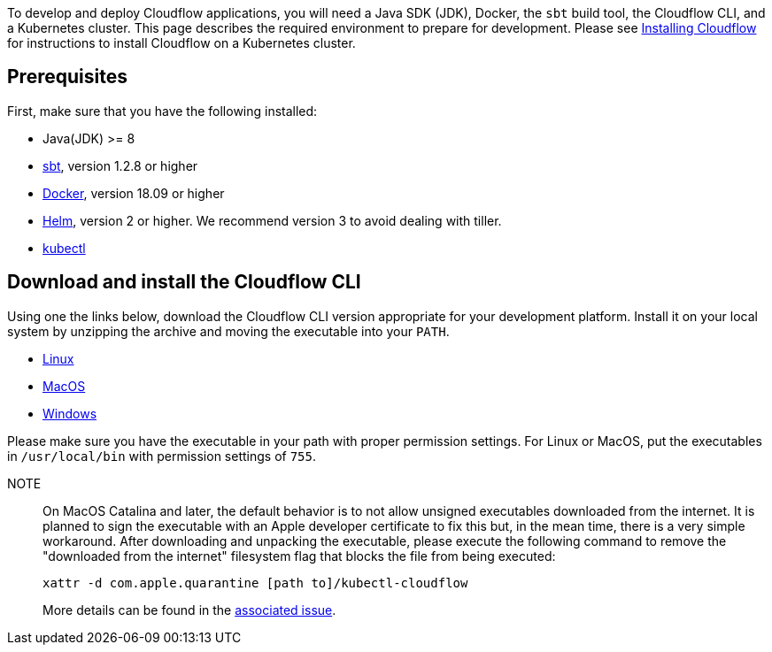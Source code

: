 :page-partial:

To develop and deploy Cloudflow applications, you will need a Java SDK (JDK), Docker, the `sbt` build tool, the Cloudflow CLI, and a Kubernetes cluster. 
This page describes the required environment to prepare for development. 
Please see xref:administration:installing-cloudflow.adoc[Installing Cloudflow] for instructions to install Cloudflow on a Kubernetes cluster.

== Prerequisites

First, make sure that you have the following installed:

* Java(JDK) >= 8
* https://www.scala-sbt.org/[sbt,window=_blank], version 1.2.8 or higher
* https://www.docker.com/community-edition[Docker,window=_blank], version 18.09 or higher
* https://helm.sh/docs/intro/install/[Helm,window=_blank], version 2 or higher. We recommend version 3 to avoid dealing with tiller.
* https://kubernetes.io/docs/tasks/tools/install-kubectl/[kubectl,window=_blank]

== Download and install the Cloudflow CLI

Using one the links below, download the Cloudflow CLI version appropriate for your development platform.
Install it on your local system by unzipping the archive and moving the executable into your `PATH`.

* https://bintray.com/lightbend/cloudflow-cli/download_file?file_path=kubectl-cloudflow-2.0.11.785-51544d5-linux-amd64.tar.gz[Linux]

* https://bintray.com/lightbend/cloudflow-cli/download_file?file_path=kubectl-cloudflow-2.0.11.785-51544d5-darwin-amd64.tar.gz[MacOS]

* https://bintray.com/lightbend/cloudflow-cli/download_file?file_path=kubectl-cloudflow-2.0.11.785-51544d5-windows-amd64.tar.gz[Windows]

Please make sure you have the executable in your path with proper permission settings. 
For Linux or MacOS, put the executables in `/usr/local/bin` with permission settings of `755`.

NOTE:: On MacOS Catalina and later, the default behavior is to not allow unsigned executables downloaded from the internet. 
It is planned to sign the executable with an Apple developer certificate to fix this but, in the mean time, there is a very simple workaround.
After downloading and unpacking the executable, please execute the following command to remove the "downloaded from the internet" filesystem flag that blocks the file from being executed:
+
....
xattr -d com.apple.quarantine [path to]/kubectl-cloudflow
....
+
More details can be found in the https://github.com/lightbend/cloudflow/issues/47[associated issue].

ifdef::review[Reviewers:still need recommendations for Windows.]
